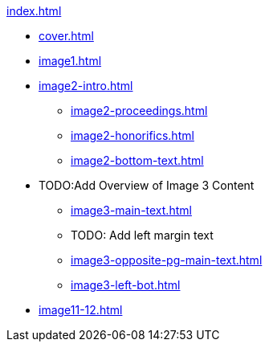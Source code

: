 .xref:index.adoc[]
//NLA BU, K 2, A Nr. 1237
* xref:cover.adoc[]
* xref:image1.adoc[]
* xref:image2-intro.adoc[]
** xref:image2-proceedings.adoc[]
** xref:image2-honorifics.adoc[]
** xref:image2-bottom-text.adoc[]
* TODO:Add Overview of Image 3 Content
** xref:image3-main-text.adoc[]
** TODO: Add left margin text
** xref:image3-opposite-pg-main-text.adoc[]
** xref:image3-left-bot.adoc[]
* xref:image11-12.adoc[]

